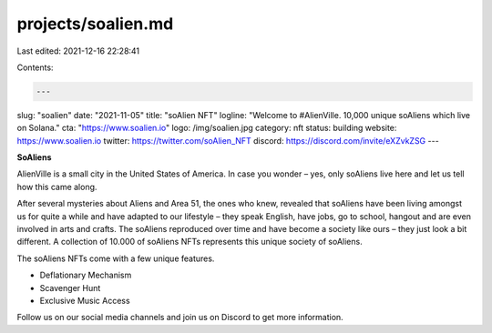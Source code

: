 projects/soalien.md
===================

Last edited: 2021-12-16 22:28:41

Contents:

.. code-block:: md

    ---
slug: "soalien"
date: "2021-11-05"
title: "soAlien NFT"
logline: "Welcome to #AlienVille. 10,000 unique soAliens which live on Solana."
cta: "https://www.soalien.io"
logo: /img/soalien.jpg
category: nft
status: building
website: https://www.soalien.io
twitter: https://twitter.com/soAlien_NFT
discord: https://discord.com/invite/eXZvkZSG
---

**SoAliens**

AlienVille is a small city in the United States of America. In case you wonder – yes, only soAliens live here and let us tell how this came along.

After several mysteries about Aliens and Area 51, the ones who knew, revealed that soAliens have been living amongst us for quite a while and have adapted to 
our lifestyle – they speak English, have jobs, go to school, hangout and are even involved in arts and crafts. The soAliens reproduced over time and have become
a society like ours – they just look a bit different. A collection of 10.000 of soAliens NFTs represents this unique society of soAliens.

The soAliens NFTs come with a few unique features.

-          Deflationary Mechanism

-          Scavenger Hunt

-          Exclusive Music Access

Follow us on our social media channels and join us on Discord to get more information.


